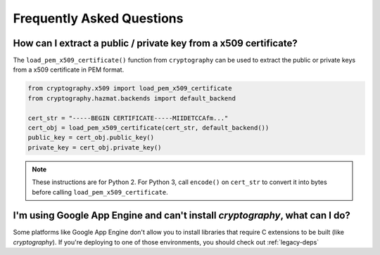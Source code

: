 Frequently Asked Questions
==========================

How can I extract a public / private key from a x509 certificate?
-----------------------------------------------------------------

The ``load_pem_x509_certificate()`` function from ``cryptography`` can be used to
extract the public or private keys from a x509 certificate in PEM format.

.. code-block:: python

    from cryptography.x509 import load_pem_x509_certificate
    from cryptography.hazmat.backends import default_backend

    cert_str = "-----BEGIN CERTIFICATE-----MIIDETCCAfm..."
    cert_obj = load_pem_x509_certificate(cert_str, default_backend())
    public_key = cert_obj.public_key()
    private_key = cert_obj.private_key()

.. note:: These instructions are for Python 2.
    For Python 3, call ``encode()`` on ``cert_str`` to convert it
    into bytes before calling ``load_pem_x509_certificate``.


I'm using Google App Engine and can't install `cryptography`, what can I do?
----------------------------------------------------------------------------

Some platforms like Google App Engine don't allow you to install libraries
that require C extensions to be built (like `cryptography`). If you're deploying
to one of those environments, you should check out :ref:`legacy-deps`
